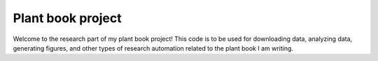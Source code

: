 Plant book project
==================
Welcome to the research part of my plant book project!
This code is to be used for downloading data, analyzing data, generating 
figures, and other types of research automation related to the plant book 
I am writing.
